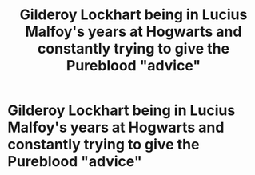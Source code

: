 #+TITLE: Gilderoy Lockhart being in Lucius Malfoy's years at Hogwarts and constantly trying to give the Pureblood "advice"

* Gilderoy Lockhart being in Lucius Malfoy's years at Hogwarts and constantly trying to give the Pureblood "advice"
:PROPERTIES:
:Author: NotSoSnarky
:Score: 25
:DateUnix: 1619740164.0
:DateShort: 2021-Apr-30
:FlairText: Prompt
:END:
